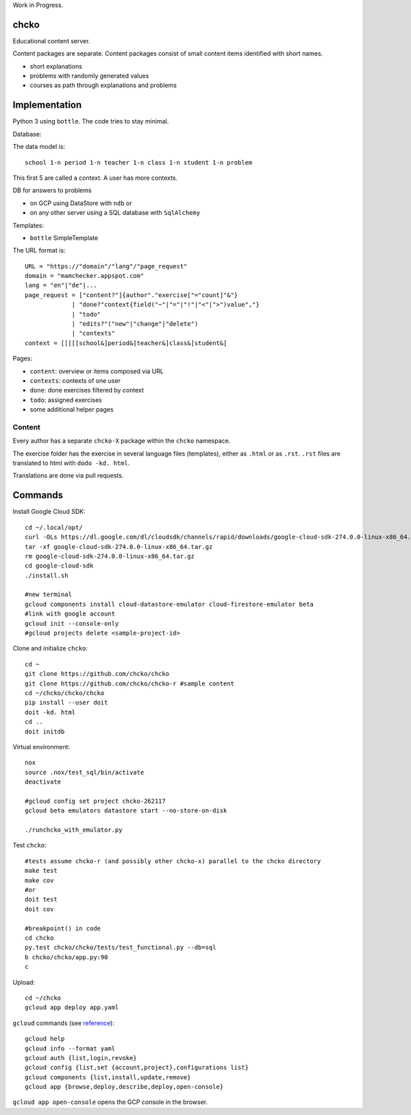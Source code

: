 Work in Progress.

chcko
=====

Educational content server.

Content packages are separate.
Content packages consist of small content items
identified with short names.

- short explanations
- problems with randomly generated values
- courses as path through explanations and problems

Implementation
==============

Python 3 using ``bottle``.
The code tries to stay minimal.

Database:

The data model is::

  school 1-n period 1-n teacher 1-n class 1-n student 1-n problem

This first 5 are called a context.
A user has more contexts.

DB for answers to problems

- on GCP using DataStore with ``ndb`` or
- on any other server using a SQL database with ``SqlAlchemy``

Templates:

- ``bottle`` SimpleTemplate

The URL format is::

  URL = "https://"domain"/"lang"/"page_request"
  domain = "mamchecker.appspot.com"
  lang = "en"|"de"|...
  page_request = ["content?"]{author"."exercise["="count]"&"}
               | "done?"context{field("~"|"="|"!"|"<"|">")value","}
               | "todo"
               | "edits?"("new"|"change"|"delete")
               | "contexts"
  context = [[[[[school&]period&]teacher&]class&]student&]

Pages:

- ``content``: overview or items composed via URL
- ``contexts``: contexts of one user
- ``done``: done exercises filtered by context
- ``todo``: assigned exercises
- some additional helper pages

Content
-------

Every author has a separate ``chcko-X`` package within the ``chcko`` namespace.

The exercise folder has the exercise in several language files (templates), either as ``.html`` or as ``.rst``.
``.rst`` files are translated to html with ``dodo -kd. html``.

Translations are done via pull requests.

.. mamchecker/r/cz/en.rst
   mamchecker/r/da/en.rst
   mamchecker/r/db/en.rst
   mamchecker/r/de/en.rst
   mamchecker/r/dc/en.rst
   mamchecker/r/df/en.rst
   mamchecker/r/dd/en.rst

Commands
========

Install Google Cloud SDK::

  cd ~/.local/opt/
  curl -OLs https://dl.google.com/dl/cloudsdk/channels/rapid/downloads/google-cloud-sdk-274.0.0-linux-x86_64.tar.gz
  tar -xf google-cloud-sdk-274.0.0-linux-x86_64.tar.gz
  rm google-cloud-sdk-274.0.0-linux-x86_64.tar.gz
  cd google-cloud-sdk
  ./install.sh

  #new terminal
  gcloud components install cloud-datastore-emulator cloud-firestore-emulator beta
  #link with google account
  gcloud init --console-only
  #gcloud projects delete <sample-project-id>

Clone and initialize ``chcko``::

  cd ~
  git clone https://github.com/chcko/chcko
  git clone https://github.com/chcko/chcko-r #sample content
  cd ~/chcko/chcko/chcko
  pip install --user doit
  doit -kd. html
  cd ..
  doit initdb

Virtual environment::

  nox
  source .nox/test_sql/bin/activate
  deactivate

  #gcloud config set project chcko-262117
  gcloud beta emulators datastore start --no-store-on-disk

  ./runchcko_with_emulator.py


Test ``chcko``::

  #tests assume chcko-r (and possibly other chcko-x) parallel to the chcko directory
  make test
  make cov
  #or
  doit test
  doit cov

  #breakpoint() in code
  cd chcko
  py.test chcko/chcko/tests/test_functional.py --db=sql
  b chcko/chcko/app.py:90
  c

Upload::

  cd ~/chcko
  gcloud app deploy app.yaml

``gcloud`` commands (see `reference <https://cloud.google.com/sdk/gcloud/reference/>`__)::

  gcloud help
  gcloud info --format yaml
  gcloud auth {list,login,revoke}
  gcloud config {list,set {account,project},configurations list}
  gcloud components {list,install,update,remove}
  gcloud app {browse,deploy,describe,deploy,open-console}

``gcloud app open-console`` opens the GCP console in the browser.

